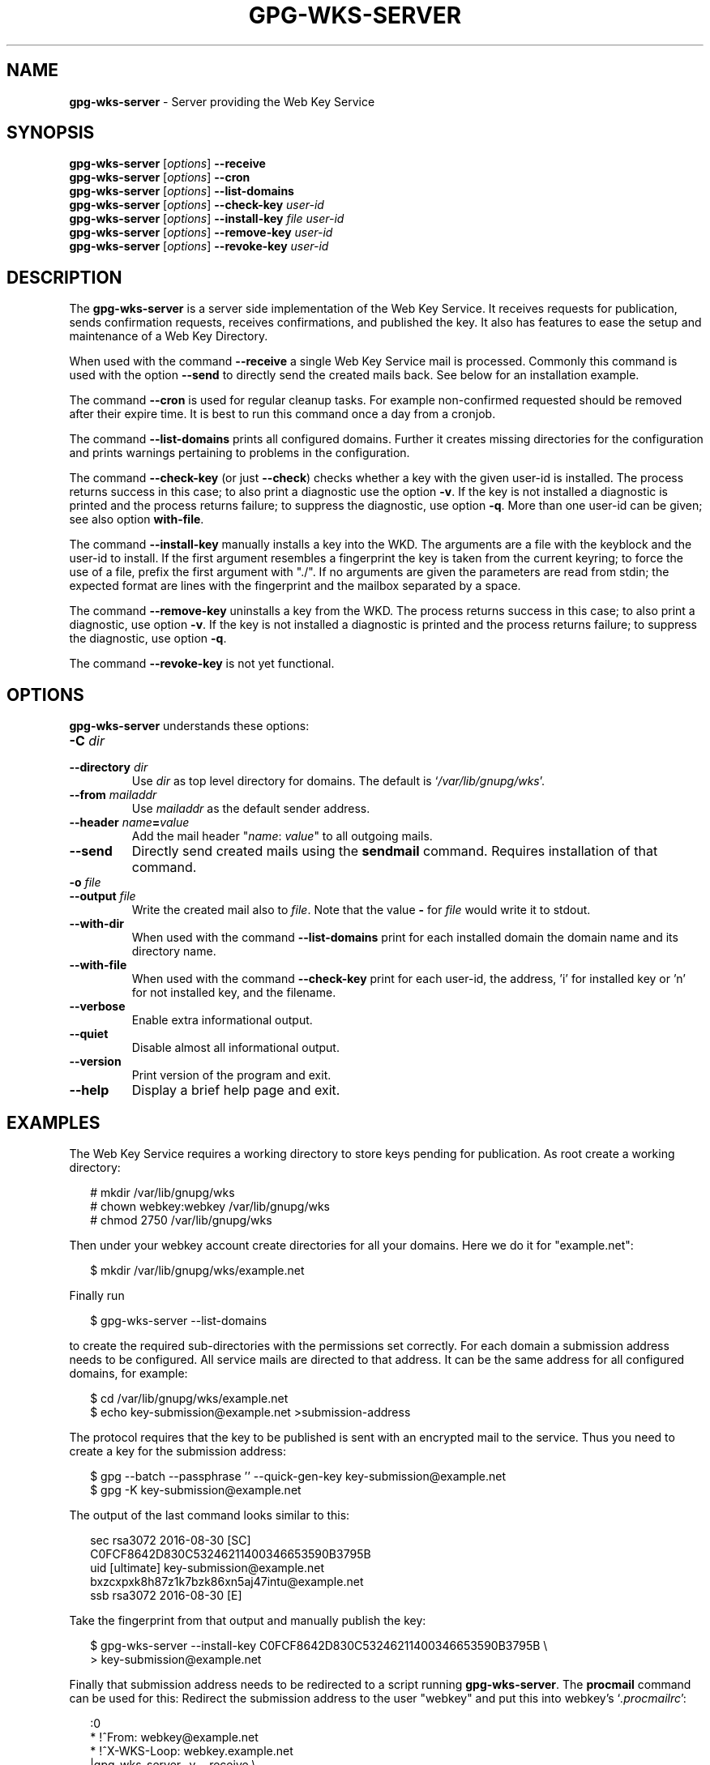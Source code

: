 .\" Created from Texinfo source by yat2m 1.50
.TH GPG-WKS-SERVER 1 2024-03-04 "GnuPG 2.4.5" "GNU Privacy Guard 2.4"
.SH NAME
.B gpg-wks-server
\- Server providing the Web Key Service
.SH SYNOPSIS
.B gpg-wks-server
.RI [ options ]
.B \-\-receive
.br
.B gpg-wks-server
.RI [ options ]
.B \-\-cron
.br
.B gpg-wks-server
.RI [ options ]
.B \-\-list-domains
.br
.B gpg-wks-server
.RI [ options ]
.B \-\-check-key
.I user-id
.br
.B gpg-wks-server
.RI [ options ]
.B \-\-install-key
.I file
.I user-id
.br
.B gpg-wks-server
.RI [ options ]
.B \-\-remove-key
.I user-id
.br
.B gpg-wks-server
.RI [ options ]
.B \-\-revoke-key
.I user-id

.SH DESCRIPTION
The \fBgpg\-wks\-server\fP is a server side implementation of the
Web Key Service.  It receives requests for publication, sends
confirmation requests, receives confirmations, and published the key.
It also has features to ease the setup and maintenance of a Web Key
Directory.

When used with the command \fB\-\-receive\fP a single Web Key Service
mail is processed.  Commonly this command is used with the option
\fB\-\-send\fP to directly send the created mails back.  See below
for an installation example.

The command \fB\-\-cron\fP is used for regular cleanup tasks.  For
example non-confirmed requested should be removed after their expire
time.  It is best to run this command once a day from a cronjob.

The command \fB\-\-list\-domains\fP prints all configured domains.
Further it creates missing directories for the configuration and
prints warnings pertaining to problems in the configuration.

The command \fB\-\-check\-key\fP (or just \fB\-\-check\fP) checks
whether a key with the given user-id is installed.  The process returns
success in this case; to also print a diagnostic use the option
\fB\-v\fP.  If the key is not installed a diagnostic is printed and
the process returns failure; to suppress the diagnostic, use option
\fB\-q\fP.  More than one user-id can be given; see also option
\fBwith\-file\fP.

The command \fB\-\-install\-key\fP manually installs a key into the
WKD.  The arguments are a file with the keyblock and the user-id to
install.  If the first argument resembles a fingerprint the key is
taken from the current keyring; to force the use of a file, prefix the
first argument with "./".  If no arguments are given the parameters
are read from stdin; the expected format are lines with the
fingerprint and the mailbox separated by a space.

The command \fB\-\-remove\-key\fP uninstalls a key from the WKD.  The
process returns success in this case; to also print a diagnostic, use
option \fB\-v\fP.  If the key is not installed a diagnostic is
printed and the process returns failure; to suppress the diagnostic,
use option \fB\-q\fP.

The command \fB\-\-revoke\-key\fP is not yet functional.


.SH OPTIONS

\fBgpg\-wks\-server\fP understands these options:


.TP
.B  \-C \fIdir\fP
.TQ
.B  \-\-directory \fIdir\fP
Use \fIdir\fP as top level directory for domains.  The default is
\(oq\fI/var/lib/gnupg/wks\fP\(cq.

.TP
.B  \-\-from \fImailaddr\fP
Use \fImailaddr\fP as the default sender address.

.TP
.B  \-\-header \fIname\fP=\fIvalue\fP
Add the mail header "\fIname\fP: \fIvalue\fP" to all outgoing mails.

.TP
.B  \-\-send
Directly send created mails using the \fBsendmail\fP command.
Requires installation of that command.

.TP
.B  \-o \fIfile\fP
.TQ
.B  \-\-output \fIfile\fP
Write the created mail also to \fIfile\fP. Note that the value
\fB\-\fP for \fIfile\fP would write it to stdout.

.TP
.B  \-\-with\-dir
When used with the command \fB\-\-list\-domains\fP print for each
installed domain the domain name and its directory name.

.TP
.B  \-\-with\-file
When used with the command \fB\-\-check\-key\fP print for each user-id,
the address, 'i' for installed key or 'n' for not installed key, and
the filename.

.TP
.B  \-\-verbose
Enable extra informational output.

.TP
.B  \-\-quiet
Disable almost all informational output.

.TP
.B  \-\-version
Print version of the program and exit.

.TP
.B  \-\-help
Display a brief help page and exit.

.P


.SH EXAMPLES

The Web Key Service requires a working directory to store keys
pending for publication.  As root create a working directory:

.RS 2
.nf
  # mkdir /var/lib/gnupg/wks
  # chown webkey:webkey /var/lib/gnupg/wks
  # chmod 2750 /var/lib/gnupg/wks
.fi
.RE

Then under your webkey account create directories for all your
domains.  Here we do it for "example.net":

.RS 2
.nf
  $ mkdir /var/lib/gnupg/wks/example.net
.fi
.RE

Finally run

.RS 2
.nf
  $ gpg\-wks\-server \-\-list\-domains
.fi
.RE

to create the required sub-directories with the permissions set
correctly.  For each domain a submission address needs to be
configured.  All service mails are directed to that address.  It can
be the same address for all configured domains, for example:

.RS 2
.nf
  $ cd /var/lib/gnupg/wks/example.net
  $ echo key\-submission@example.net >submission\-address
.fi
.RE

The protocol requires that the key to be published is sent with an
encrypted mail to the service.  Thus you need to create a key for
the submission address:

.RS 2
.nf
  $ gpg \-\-batch \-\-passphrase '' \-\-quick\-gen\-key key\-submission@example.net
  $ gpg \-K key\-submission@example.net
.fi
.RE

The output of the last command looks similar to this:

.RS 2
.nf
  sec   rsa3072 2016\-08\-30 [SC]
        C0FCF8642D830C53246211400346653590B3795B
  uid           [ultimate] key\-submission@example.net
                bxzcxpxk8h87z1k7bzk86xn5aj47intu@example.net
  ssb   rsa3072 2016\-08\-30 [E]
.fi
.RE

Take the fingerprint from that output and manually publish the key:

.RS 2
.nf
  $ gpg\-wks\-server \-\-install\-key C0FCF8642D830C53246211400346653590B3795B \[rs]
  >                key\-submission@example.net
.fi
.RE

Finally that submission address needs to be redirected to a script
running \fBgpg\-wks\-server\fP.  The \fBprocmail\fP command can
be used for this: Redirect the submission address to the user "webkey"
and put this into webkey's \(oq\fI.procmailrc\fP\(cq:

.RS 2
.nf
:0
* !^From: webkey@example.net
* !^X\-WKS\-Loop: webkey.example.net
|gpg\-wks\-server \-v \-\-receive \[rs]
     \-\-header X\-WKS\-Loop=webkey.example.net \[rs]
     \-\-from webkey@example.net \-\-send
.fi
.RE


.SH SEE ALSO
\fBgpg\-wks\-client\fP(1)
